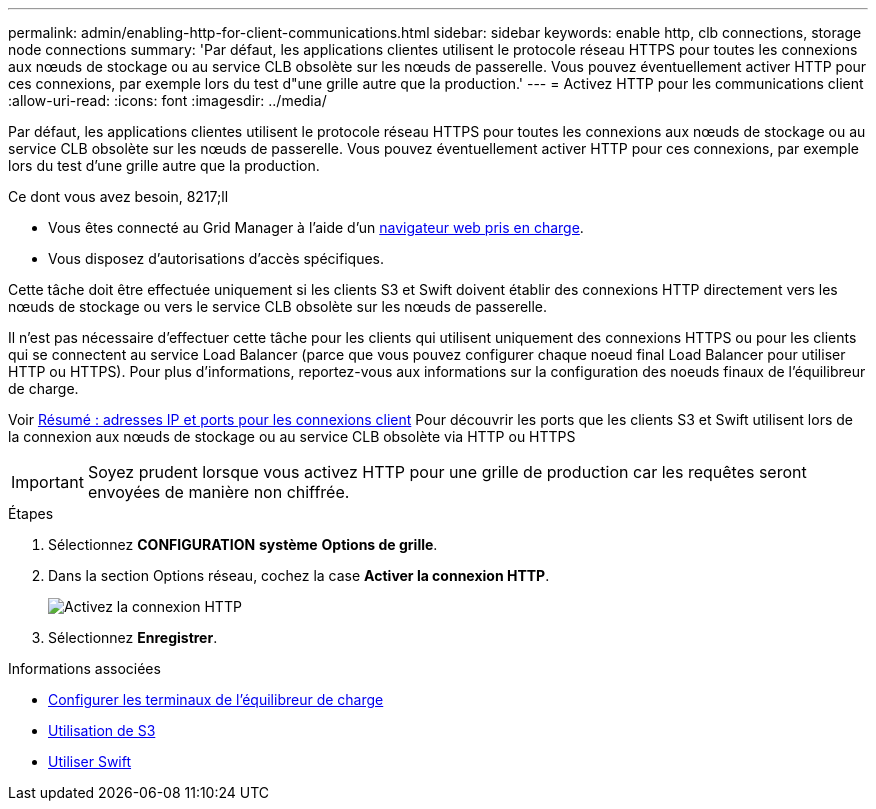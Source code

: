 ---
permalink: admin/enabling-http-for-client-communications.html 
sidebar: sidebar 
keywords: enable http, clb connections, storage node connections 
summary: 'Par défaut, les applications clientes utilisent le protocole réseau HTTPS pour toutes les connexions aux nœuds de stockage ou au service CLB obsolète sur les nœuds de passerelle. Vous pouvez éventuellement activer HTTP pour ces connexions, par exemple lors du test d"une grille autre que la production.' 
---
= Activez HTTP pour les communications client
:allow-uri-read: 
:icons: font
:imagesdir: ../media/


[role="lead"]
Par défaut, les applications clientes utilisent le protocole réseau HTTPS pour toutes les connexions aux nœuds de stockage ou au service CLB obsolète sur les nœuds de passerelle. Vous pouvez éventuellement activer HTTP pour ces connexions, par exemple lors du test d'une grille autre que la production.

.Ce dont vous avez besoin, 8217;ll
* Vous êtes connecté au Grid Manager à l'aide d'un xref:../admin/web-browser-requirements.adoc[navigateur web pris en charge].
* Vous disposez d'autorisations d'accès spécifiques.


Cette tâche doit être effectuée uniquement si les clients S3 et Swift doivent établir des connexions HTTP directement vers les nœuds de stockage ou vers le service CLB obsolète sur les nœuds de passerelle.

Il n'est pas nécessaire d'effectuer cette tâche pour les clients qui utilisent uniquement des connexions HTTPS ou pour les clients qui se connectent au service Load Balancer (parce que vous pouvez configurer chaque noeud final Load Balancer pour utiliser HTTP ou HTTPS). Pour plus d'informations, reportez-vous aux informations sur la configuration des noeuds finaux de l'équilibreur de charge.

Voir xref:summary-ip-addresses-and-ports-for-client-connections.adoc[Résumé : adresses IP et ports pour les connexions client] Pour découvrir les ports que les clients S3 et Swift utilisent lors de la connexion aux nœuds de stockage ou au service CLB obsolète via HTTP ou HTTPS


IMPORTANT: Soyez prudent lorsque vous activez HTTP pour une grille de production car les requêtes seront envoyées de manière non chiffrée.

.Étapes
. Sélectionnez *CONFIGURATION* *système* *Options de grille*.
. Dans la section Options réseau, cochez la case *Activer la connexion HTTP*.
+
image::../media/http_enabled.png[Activez la connexion HTTP]

. Sélectionnez *Enregistrer*.


.Informations associées
* xref:configuring-load-balancer-endpoints.adoc[Configurer les terminaux de l'équilibreur de charge]
* xref:../s3/index.adoc[Utilisation de S3]
* xref:../swift/index.adoc[Utiliser Swift]

